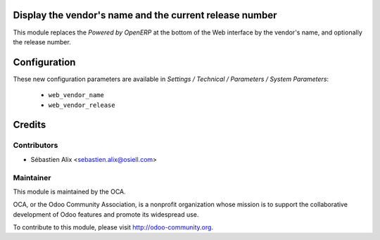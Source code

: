 
.. image:: https://img.shields.io/badge/licence-AGPL--3-blue.svg
    :alt: License

Display the vendor's name and the current release number
========================================================

This module replaces the `Powered by OpenERP` at the bottom of the Web
interface by the vendor's name, and optionally the release number.

Configuration
=============

These new configuration parameters are available in
*Settings / Technical / Parameters / System Parameters*:

    * ``web_vendor_name``
    * ``web_vendor_release``

Credits
=======

Contributors
------------

* Sébastien Alix <sebastien.alix@osiell.com>

Maintainer
----------

.. image:: http://odoo-community.org/logo.png
   :alt: Odoo Community Association
   :target: http://odoo-community.org

This module is maintained by the OCA.

OCA, or the Odoo Community Association, is a nonprofit organization whose
mission is to support the collaborative development of Odoo features and
promote its widespread use.

To contribute to this module, please visit http://odoo-community.org.
